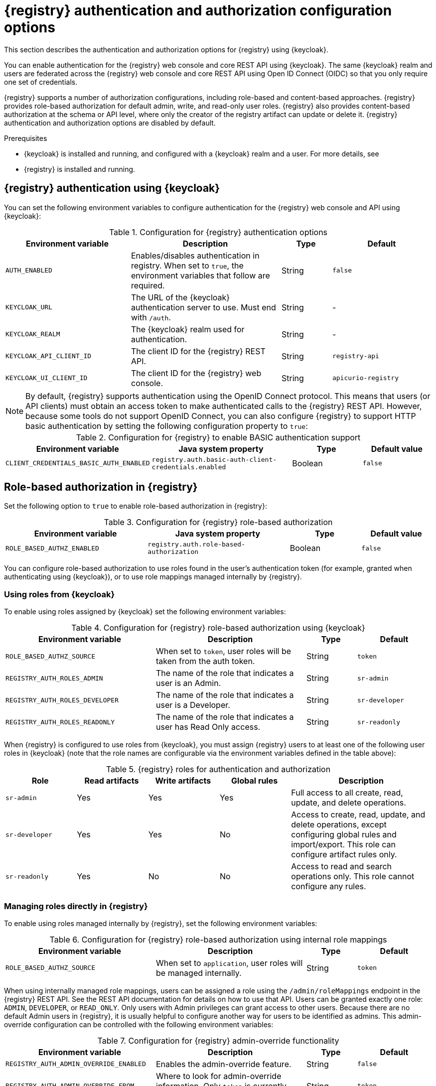 // Metadata created by nebel

[id="registry-security-settings"]

= {registry} authentication and authorization configuration options

[role="_abstract"]
This section describes the authentication and authorization options for {registry} using {keycloak}.

You can enable authentication for the {registry} web console and core REST API using {keycloak}. The same {keycloak} realm and users are federated across the {registry} web console and core REST API using Open ID Connect (OIDC) so that you only require one set of credentials.

{registry} supports a number of authorization configurations, including role-based and content-based approaches.
{registry} provides role-based authorization for default admin, write, and read-only user roles.
{registry} also provides content-based authorization at the schema or API level, where only the creator of the registry artifact can update or delete it. {registry} authentication and authorization options are disabled by default.

.Prerequisites
* {keycloak} is installed and running, and configured with a {keycloak} realm and a user. For more details, see
ifdef::apicurio-registry[]
link:https://www.keycloak.org/getting-started[Getting Started with {keycloak}].
endif::[]
ifdef::rh-service-registry[]
link:https://access.redhat.com/documentation/en-us/red_hat_single_sign-on/{keycloak-version}/html-single/getting_started_guide/index[Getting Started with {keycloak}].
endif::[]
* {registry} is installed and running.

[discrete]
== {registry} authentication using {keycloak}

You can set the following environment variables to configure authentication for the {registry} web console and API using {keycloak}:

.Configuration for {registry} authentication options
[.table-expandable,width="100%",cols="5,6,2,4",options="header"]
|===
|Environment variable
|Description
|Type
|Default
|`AUTH_ENABLED`
|Enables/disables authentication in registry.  When set to `true`, the environment variables that follow are required.
|String
|`false`
|`KEYCLOAK_URL`
|The URL of the {keycloak} authentication server to use. Must end with `/auth`.
|String
|-
|`KEYCLOAK_REALM`
|The {keycloak} realm used for authentication.
|String
|-
|`KEYCLOAK_API_CLIENT_ID`
|The client ID for the {registry} REST API.
|String
|`registry-api`
|`KEYCLOAK_UI_CLIENT_ID`
|The client ID for the {registry} web console.
|String
|`apicurio-registry`
|===

NOTE: By default, {registry} supports authentication using the OpenID Connect protocol.  This means that users (or API clients) must obtain an access token to make authenticated calls to the {registry} REST API.  However, because some tools do not support OpenID Connect, you can also configure {registry} to support HTTP basic authentication by setting the following configuration property to `true`:

.Configuration for {registry} to enable BASIC authentication support
[%header,cols="2,2,1,1"]
|===
|Environment variable
|Java system property
|Type
|Default value
|`CLIENT_CREDENTIALS_BASIC_AUTH_ENABLED`
|`registry.auth.basic-auth-client-credentials.enabled`
|Boolean
|`false`
|===


[discrete]
== Role-based authorization in {registry}

Set the following option to `true` to enable role-based authorization in {registry}:

.Configuration for {registry} role-based authorization
[%header,cols="2,2,1,1"]
|===
|Environment variable
|Java system property
|Type
|Default value
|`ROLE_BASED_AUTHZ_ENABLED`
|`registry.auth.role-based-authorization`
|Boolean
|`false`
|===

You can configure role-based authorization to use roles found in the user's authentication token (for example, granted when authenticating using {keycloak}), or to use role mappings managed internally by {registry}.

[discrete]
=== Using roles from {keycloak}

To enable using roles assigned by {keycloak} set the following environment variables:

.Configuration for {registry} role-based authorization using {keycloak}
[.table-expandable,width="100%",cols="6,6,2,3",options="header"]
|===
|Environment variable
|Description
|Type
|Default
|`ROLE_BASED_AUTHZ_SOURCE`
| When set to `token`, user roles will be taken from the auth token.
|String
|`token`
|`REGISTRY_AUTH_ROLES_ADMIN`
|The name of the role that indicates a user is an Admin.
|String
|`sr-admin`
|`REGISTRY_AUTH_ROLES_DEVELOPER`
|The name of the role that indicates a user is a Developer.
|String
|`sr-developer`
|`REGISTRY_AUTH_ROLES_READONLY`
|The name of the role that indicates a user has Read Only access.
|String
|`sr-readonly`
|===

When {registry} is configured to use roles from {keycloak}, you must assign {registry} users to at least one
of the following user roles in {keycloak} (note that the role names are configurable via the environment
variables defined in the table above):

.{registry} roles for authentication and authorization
[.table-expandable,width="100%",cols="2,2,2,2,4",options="header"]
|===
|Role
|Read artifacts
|Write artifacts
|Global rules
|Description
|`sr-admin`
|Yes
|Yes
|Yes
|Full access to all create, read, update, and delete operations.
|`sr-developer`
|Yes
|Yes
|No
|Access to create, read, update, and delete operations, except configuring global rules and import/export. This role can configure artifact rules only.
|`sr-readonly`
|Yes
|No
|No
|Access to read and search operations only. This role cannot configure any rules.
|===

[discrete]
=== Managing roles directly in {registry}

To enable using roles managed internally by {registry}, set the following environment variables:

.Configuration for {registry} role-based authorization using internal role mappings
[.table-expandable,width="100%",cols="6,6,2,3",options="header"]
|===
|Environment variable
|Description
|Type
|Default
|`ROLE_BASED_AUTHZ_SOURCE`
| When set to `application`, user roles will be managed internally.
|String
|`token`
|===

When using internally managed role mappings, users can be assigned a role using the `/admin/roleMappings`
endpoint in the {registry} REST API.  See the REST API documentation for details on how to use that API.
Users can be granted exactly one role:  `ADMIN`, `DEVELOPER`, or `READ_ONLY`.  Only users with Admin
privileges can grant access to other users.  Because there are no default Admin users in {registry}, it
is usually helpful to configure another way for users to be identified as admins.  This admin-override
configuration can be controlled with the following environment variables:

.Configuration for {registry} admin-override functionality
[.table-expandable,width="100%",cols="6,6,2,3",options="header"]
|===
|Environment variable
|Description
|Type
|Default
|`REGISTRY_AUTH_ADMIN_OVERRIDE_ENABLED`
| Enables the admin-override feature.
|String
|`false`
|`REGISTRY_AUTH_ADMIN_OVERRIDE_FROM`
|Where to look for admin-override information.  Only `token` is currently supported.
|String
|`token`
|`REGISTRY_AUTH_ADMIN_OVERRIDE_TYPE`
|The type of information used to determine if a user is an admin.  Values depend on the value of the FROM variable, for example, `role` or `claim` when FROM is `token`.
|String
|`role`
|`REGISTRY_AUTH_ADMIN_OVERRIDE_ROLE`
|The name of the role that indicates a user is an Admin.
|String
|`sr-admin`
|`REGISTRY_AUTH_ADMIN_OVERRIDE_CLAIM`
|The name of a JWT token claim to use for determining admin-override.
|String
|`org-admin`
|`REGISTRY_AUTH_ADMIN_OVERRIDE_CLAIM-VALUE`
|The value that the JWT token claim indicated by the CLAIM variable must be for the user to be granted admin-override.
|String
|`true`
|===

For example, you can use the admin-override feature to assign the `sr-admin` role to a single user
in {keycloak}, which grants that user the admin role.  That user can then use the `/admin/roleMappings`
REST API (or associated UI) to grant roles to additional users (including additional admins).

[discrete]
== {registry} artifact owner-only authorization option

Set the following option to `true` to enable owner-only authorization for updates to schema and API artifacts in {registry}:

.Configuration for owner-only authorization
[%header,cols="2,2,1,1"]
|===
|Environment variable
|Java system property
|Type
|Default value
|`OWNER_ONLY_AUTHZ_ENABLED`
|`registry.auth.owner-only-authorization`
|Boolean
|`false`
|===

Enabling owner-only authorization results in a configuration where users with write access can only modify
content that they themselves created.  So users will not be able to update or delete artifacts created by
other users.

[discrete]
== Additional {registry} authorization options

In addition to the two main types of authorization (role-based and owner-based authorization), {registry}
supports the following authorization related features.

[discrete]
=== Anonymous read-only access

To enable anonymous users (REST API calls with no authentication credentials provided) to be allowed to make
read-only calls to the REST API, the following option must be set to `true`:

.Configuration for anonymous read-only access
[%header,cols="2,2,1,1"]
|===
|Environment variable
|Java system property
|Type
|Default value
|`REGISTRY_AUTH_ANONYMOUS_READ_ACCESS_ENABLED`
|`registry.auth.anonymous-read-access.enabled`
|Boolean
|`false`
|===


[role="_additional-resources"]
.Additional resources
ifdef::apicurio-registry[]
* For details on how to use the {keycloak} Operator to secure {registry}, see the link:https://www.apicur.io/registry/docs/apicurio-registry-operator/{operator-version}/assembly-registry-maintenance.html[{registry} Operator documentation]
endif::[]
* For an open source Docker-based example of authentication using {keycloak}, see https://github.com/Apicurio/apicurio-registry/tree/master/distro/docker-compose
* For details on how to use {keycloak} in a production environment, see
ifdef::apicurio-registry[]
the link:https://www.keycloak.org/documentation[Keycloak documentation]
endif::[]
ifdef::rh-service-registry[]
see link:https://access.redhat.com/documentation/en-us/red_hat_single_sign-on/{keycloak-version}/[{keycloak} documentation]
endif::[]
* For details on configuring custom authentication for {registry}, the see https://quarkus.io/guides/security-openid-connect-web-authentication[Quarkus Open ID Connect documentation]
